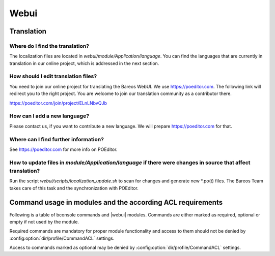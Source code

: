 
.. _section-dev-webui:

Webui
=====

.. _section-dev-webui-translation:

Translation
-----------

Where do I find the translation?
~~~~~~~~~~~~~~~~~~~~~~~~~~~~~~~~

The localization files are located in `webui/module/Application/language`. You can find the languages that are currently
in translation in our online project, which is addressed in the next section.

How should I edit translation files?
~~~~~~~~~~~~~~~~~~~~~~~~~~~~~~~~~~~~

You need to join our online project for translating the Bareos WebUI. We use https://poeditor.com.
The following link will redirect you to the right project. You are welcome to join our translation
community as a contributor there.

https://poeditor.com/join/project/ELnLNbvQJb

How can I add a new language?
~~~~~~~~~~~~~~~~~~~~~~~~~~~~~

Please contact us, if you want to contribute a new language. We will prepare https://poeditor.com for that.

Where can I find further information?
~~~~~~~~~~~~~~~~~~~~~~~~~~~~~~~~~~~~~

See https://poeditor.com for more info on POEditor.

How to update files in `module/Application/language` if there were changes in source that affect translation?
~~~~~~~~~~~~~~~~~~~~~~~~~~~~~~~~~~~~~~~~~~~~~~~~~~~~~~~~~~~~~~~~~~~~~~~~~~~~~~~~~~~~~~~~~~~~~~~~~~~~~~~~~~~~~

Run the script `webui/scripts/localization_update.sh` to scan for changes and generate new \*.po(t) files.
The Bareos Team takes care of this task and the synchronization with POEditor.

.. _section-dev-webui-command-usage-in-modules:

Command usage in modules and the according ACL requirements
-----------------------------------------------------------


Following is a table of bconsole commands and |webui| modules.
Commands are either marked as required, optional or empty if not used by the module.

Required commands are mandatory for proper module functionality and access to them should
not be denied by :config:option:`dir/profile/CommandACL` settings.

Access to commands marked as optional may be denied by :config:option:`dir/profile/CommandACL` settings.


.. csv-filter::
   :header-rows: 1
   :file: ../../../../webui/module/Application/config/commands.csv

